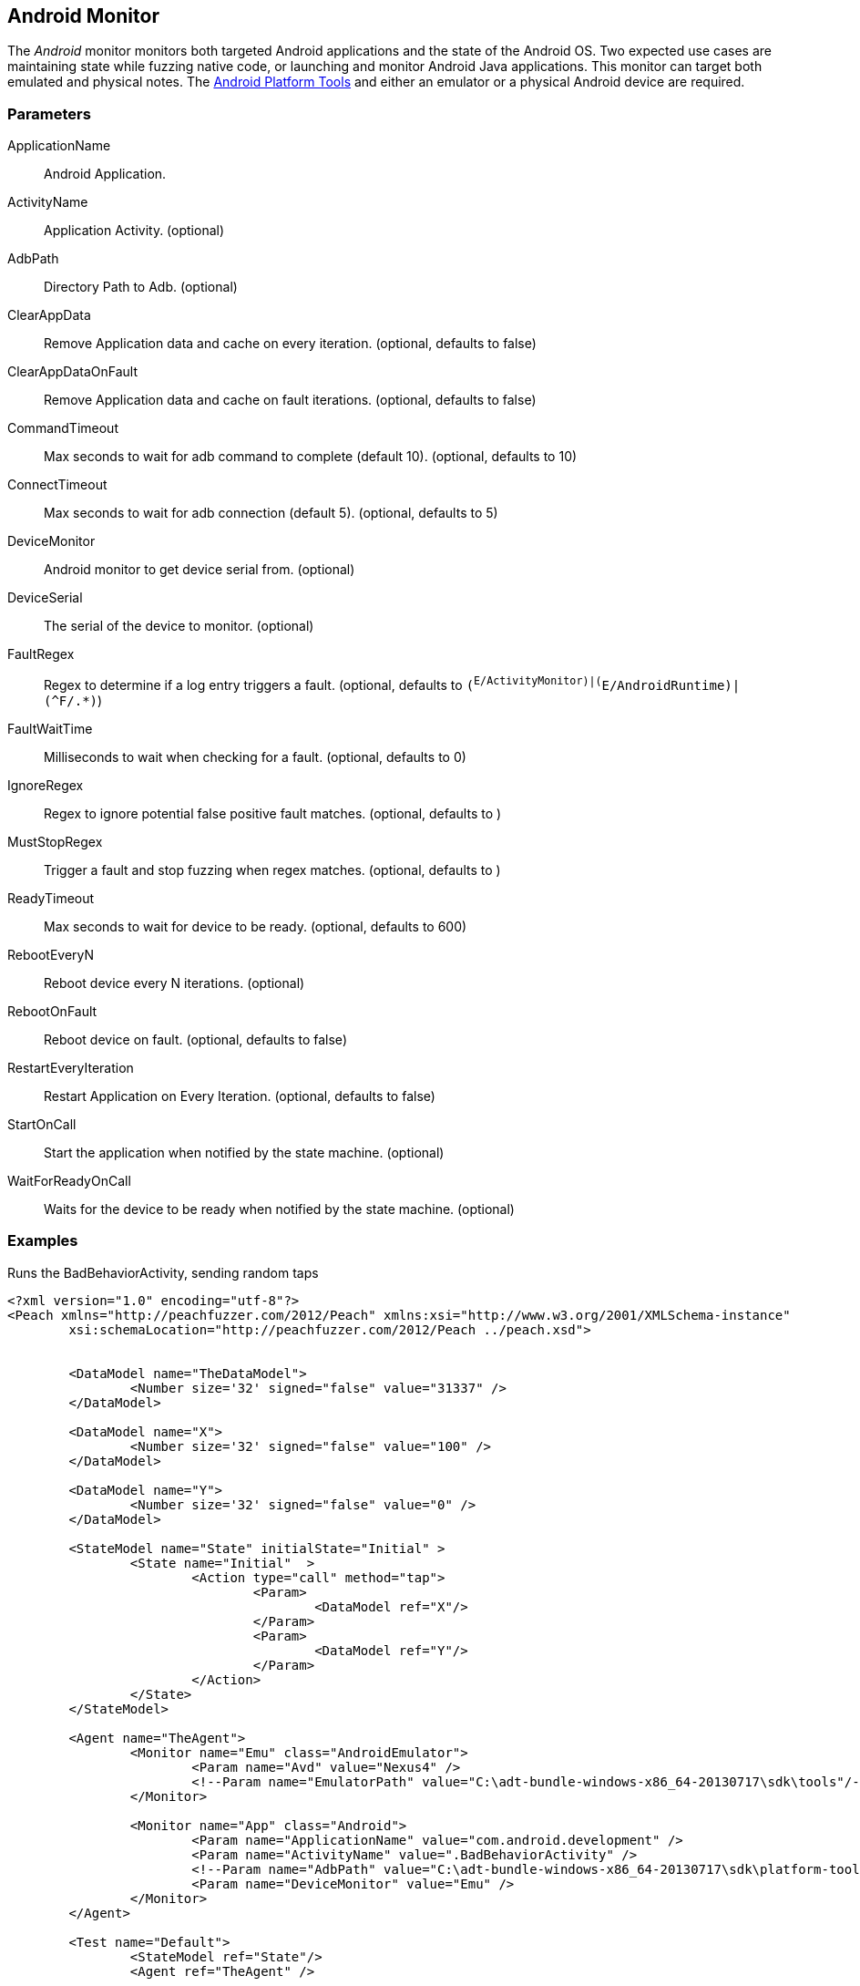 [[Monitors_Android]]
== Android Monitor

The _Android_ monitor monitors both targeted Android applications and the state of the Android OS. Two expected use cases are maintaining state while fuzzing native code, or launching and monitor Android Java applications. This monitor can target both emulated and physical notes. The http://developer.android.com/sdk/index.html[Android Platform Tools] and either an emulator or a physical Android device are required.

=== Parameters
ApplicationName:: Android Application.
ActivityName:: Application Activity. (optional)
AdbPath:: Directory Path to Adb. (optional)
ClearAppData:: Remove Application data and cache on every iteration. (optional, defaults to false)
ClearAppDataOnFault:: Remove Application data and cache on fault iterations. (optional, defaults to false)
CommandTimeout:: Max seconds to wait for adb command to complete (default 10). (optional, defaults to 10)
ConnectTimeout:: Max seconds to wait for adb connection (default 5). (optional, defaults to 5)
DeviceMonitor:: Android monitor to get device serial from. (optional)
DeviceSerial:: The serial of the device to monitor. (optional)
FaultRegex:: Regex to determine if a log entry triggers a fault. (optional, defaults to `(^E/ActivityMonitor)|(^E/AndroidRuntime)|(^F/.*)`)
FaultWaitTime:: Milliseconds to wait when checking for a fault. (optional, defaults to 0)
IgnoreRegex:: Regex to ignore potential false positive fault matches. (optional, defaults to )
MustStopRegex:: Trigger a fault and stop fuzzing when regex matches. (optional, defaults to )
ReadyTimeout:: Max seconds to wait for device to be ready. (optional, defaults to 600)
RebootEveryN:: Reboot device every N iterations. (optional)
RebootOnFault:: Reboot device on fault. (optional, defaults to false)
RestartEveryIteration:: Restart Application on Every Iteration. (optional, defaults to false)
StartOnCall:: Start the application when notified by the state machine. (optional)
WaitForReadyOnCall:: Waits for the device to be ready when notified by the state machine. (optional)

=== Examples

.Runs the BadBehaviorActivity, sending random taps
[source,xml]
----
<?xml version="1.0" encoding="utf-8"?>
<Peach xmlns="http://peachfuzzer.com/2012/Peach" xmlns:xsi="http://www.w3.org/2001/XMLSchema-instance"
	xsi:schemaLocation="http://peachfuzzer.com/2012/Peach ../peach.xsd">


	<DataModel name="TheDataModel">
		<Number size='32' signed="false" value="31337" />
	</DataModel>

	<DataModel name="X">
		<Number size='32' signed="false" value="100" />
	</DataModel>

	<DataModel name="Y">
		<Number size='32' signed="false" value="0" />
	</DataModel>

	<StateModel name="State" initialState="Initial" >
		<State name="Initial"  >
			<Action type="call" method="tap">
				<Param>
					<DataModel ref="X"/>
				</Param>
				<Param>
					<DataModel ref="Y"/>
				</Param>
			</Action>
		</State>
	</StateModel>

	<Agent name="TheAgent">
		<Monitor name="Emu" class="AndroidEmulator">
			<Param name="Avd" value="Nexus4" />
			<!--Param name="EmulatorPath" value="C:\adt-bundle-windows-x86_64-20130717\sdk\tools"/-->
		</Monitor>

		<Monitor name="App" class="Android">
			<Param name="ApplicationName" value="com.android.development" />
			<Param name="ActivityName" value=".BadBehaviorActivity" />
			<!--Param name="AdbPath" value="C:\adt-bundle-windows-x86_64-20130717\sdk\platform-tools"/-->
			<Param name="DeviceMonitor" value="Emu" />
		</Monitor>
	</Agent>

	<Test name="Default">
		<StateModel ref="State"/>
		<Agent ref="TheAgent" />

		<Publisher class="AndroidMonkey">
			<Param name="DeviceMonitor" value="App"/>
		</Publisher>

		<Logger class="File">
			<Param name="Path" value="logs"/>
		</Logger>
	</Test>

</Peach>
----

